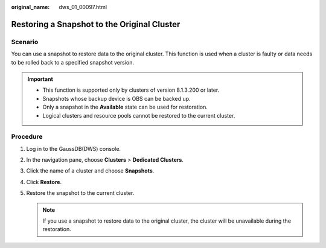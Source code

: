 :original_name: dws_01_00097.html

.. _dws_01_00097:

Restoring a Snapshot to the Original Cluster
============================================

Scenario
--------

You can use a snapshot to restore data to the original cluster. This function is used when a cluster is faulty or data needs to be rolled back to a specified snapshot version.

.. important::

   -  This function is supported only by clusters of version 8.1.3.200 or later.
   -  Snapshots whose backup device is OBS can be backed up.
   -  Only a snapshot in the **Available** state can be used for restoration.
   -  Logical clusters and resource pools cannot be restored to the current cluster.

Procedure
---------

#. Log in to the GaussDB(DWS) console.

#. In the navigation pane, choose **Clusters** > **Dedicated Clusters**.

#. Click the name of a cluster and choose **Snapshots**.

#. Click **Restore**.

#. Restore the snapshot to the current cluster.

   |image1|

   .. note::

      If you use a snapshot to restore data to the original cluster, the cluster will be unavailable during the restoration.

.. |image1| image:: /_static/images/en-us_image_0000001952008749.png

